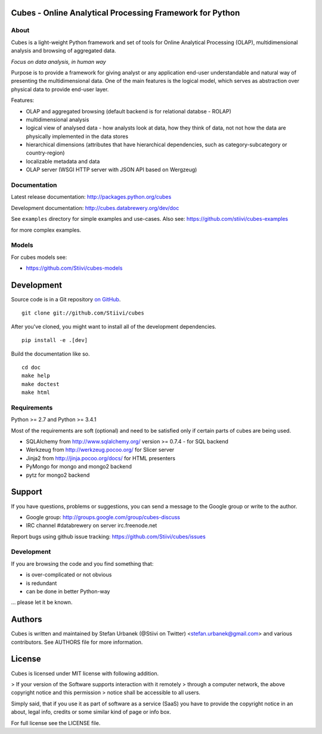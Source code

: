 Cubes - Online Analytical Processing Framework for Python
=========================================================

About
-----

Cubes is a light-weight Python framework and set of tools for Online
Analytical Processing (OLAP), multidimensional analysis and browsing of
aggregated data. 

*Focus on data analysis, in human way*

Purpose is to provide a framework for giving analyst or any application 
end-user understandable and natural way of presenting the multidimensional 
data. One of the main features is the logical model, which serves as 
abstraction over physical data to provide end-user layer.

Features:

* OLAP and aggregated browsing (default backend is for relational databse - 
  ROLAP)
* multidimensional analysis
* logical view of analysed data - how analysts look at data, how they think of
  data, not not how the data are physically implemented in the data stores
* hierarchical dimensions (attributes that have hierarchical dependencies,
  such as category-subcategory or country-region)
* localizable metadata and data
* OLAP server (WSGI HTTP server with JSON API based on Wergzeug)

Documentation
-------------

Latest release documentation: http://packages.python.org/cubes

Development documentation: http://cubes.databrewery.org/dev/doc

See ``examples`` directory for simple examples and use-cases. Also see:
https://github.com/stiivi/cubes-examples
    
for more complex examples.

Models
------

For cubes models see:

* https://github.com/Stiivi/cubes-models


Development
============
Source code is in a Git repository `on GitHub <https://github.com/Stiivi/cubes>`_. ::

    git clone git://github.com/Stiivi/cubes

After you've cloned, you might want to install all of the development dependencies. ::

    pip install -e .[dev]

Build the documentation like so. ::

    cd doc
    make help
    make doctest
    make html

Requirements
------------

Python >= 2.7 and Python >= 3.4.1


Most of the requirements are soft (optional) and need to be satisfied only if 
certain parts of cubes are being used.

* SQLAlchemy from http://www.sqlalchemy.org/ version >= 0.7.4 - for SQL
  backend
* Werkzeug from http://werkzeug.pocoo.org/ for Slicer server
* Jinja2 from http://jinja.pocoo.org/docs/ for HTML presenters
* PyMongo for mongo and mongo2 backend
* pytz for mongo2 backend

Support
=======

If you have questions, problems or suggestions, you can send a message to the 
Google group or write to the author.

* Google group: http://groups.google.com/group/cubes-discuss
* IRC channel #databrewery on server irc.freenode.net

Report bugs using github issue tracking: https://github.com/Stiivi/cubes/issues


Development
-----------

If you are browsing the code and you find something that:

* is over-complicated or not obvious
* is redundant
* can be done in better Python-way

... please let it be known.

Authors
=======

Cubes is written and maintained by Stefan Urbanek (@Stiivi on Twitter)
<stefan.urbanek@gmail.com> and various contributors. See AUTHORS file for more 
information.


License
=======

Cubes is licensed under MIT license with following addition.

> If your version of the Software supports interaction with it remotely 
> through a computer network, the above copyright notice and this permission 
> notice shall be accessible to all users.

Simply said, that if you use it as part of software as a service (SaaS) you 
have to provide the copyright notice in an about, legal info, credits or some 
similar kind of page or info box.

For full license see the LICENSE file.
